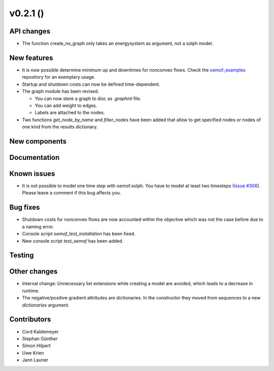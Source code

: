 v0.2.1 ()
++++++++++++++++++++++++++


API changes
###########

* The function create_nx_graph only takes an energysystem as argument, 
  not a solph model.


New features
############

* It is now possible determine minimum up and downtimes for nonconvex flows.
  Check the `oemof_examples <https://github.com/oemof/oemof_examples>`_
  repository for an exemplary usage.
  
* Startup and shutdown costs can now be defined time-dependent.

* The graph module has been revised.  

  * You can now store a graph to disc as `.graphml` file.  
  * You can add weight to edges.  
  * Labels are attached to the nodes.
  
* Two functions `get_node_by_name` and `filter_nodes` have been added that 
  allow to get specified nodes or nodes of one kind from the results dictionary.

New components
##############



Documentation
#############



Known issues
############

* It is not possible to model one time step with oemof.solph. You have to model
  at least two timesteps
  (`Issue #306 <https://github.com/oemof/oemof/issues/306>`_). Please leave a
  comment if this bug affects you.

Bug fixes
#########

* Shutdown costs for nonconvex flows are now accounted within the objective
  which was not the case before due to a naming error.
* Console `script oemof_test_installation` has been fixed.
* New console script `test_oemof` has been added.

Testing
#######



Other changes
#############

* Internal change: Unnecessary list extensions while creating a model are avoided,
  which leads to a decrease in runtime.
* The negative/positive gradient attributes are dictionaries. In the constructor
  they moved from sequences to a new `dictionaries` argument.
  

Contributors
############

* Cord Kaldemeyer
* Stephan Günther
* Simon Hilpert
* Uwe Krien
* Jann Launer
